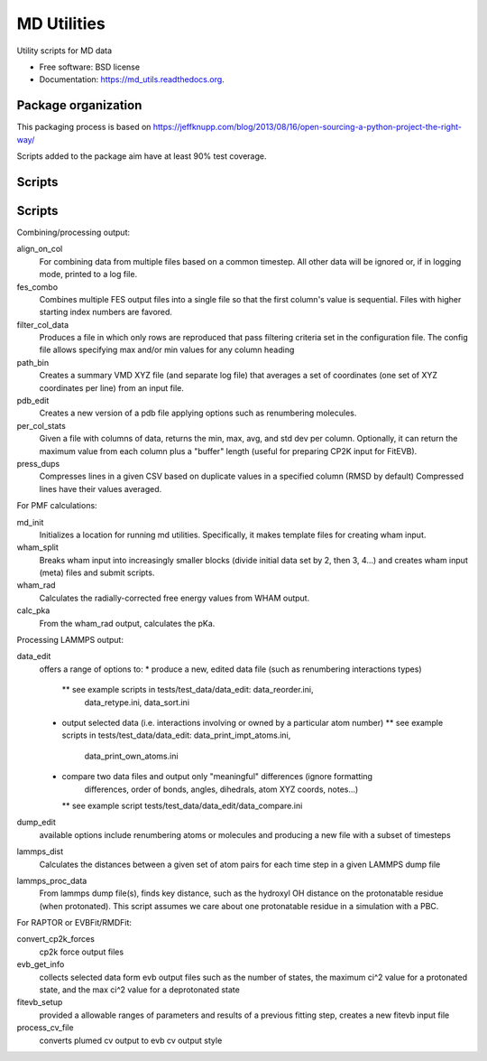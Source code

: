 ============
MD Utilities
============

.. image:: https://img.shields.io/travis/cmayes/md_utils.svg
        :target: https://travis-ci.org/cmayes/md_utils

.. image:: https://img.shields.io/pypi/v/md_utils.svg
        :target: https://pypi.python.org/pypi/md_utils

.. image:: https://coveralls.io/repos/cmayes/md_utils/badge.svg?branch=master&service=github
        :target: https://coveralls.io/github/cmayes/md_utils?branch=master

Utility scripts for MD data

* Free software: BSD license
* Documentation: https://md_utils.readthedocs.org.


Package organization
--------------------

This packaging process is based on https://jeffknupp.com/blog/2013/08/16/open-sourcing-a-python-project-the-right-way/

Scripts added to the package aim have at least 90% test coverage.


Scripts
-------


Scripts
-------

Combining/processing output:

align_on_col
  For combining data from multiple files based on a common timestep. All other data will be ignored or, if in logging
  mode, printed to a log file.

fes_combo
  Combines multiple FES output files into a single file so that the first
  column's value is sequential.  Files with higher starting index numbers
  are favored.

filter_col_data
  Produces a file in which only rows are reproduced that pass filtering criteria set in the configuration file. The
  config file allows specifying max and/or min values for any column heading

path_bin
  Creates a summary VMD XYZ file (and separate log file) that averages a
  set of coordinates (one set of XYZ coordinates per line) from an input file.

pdb_edit
  Creates a new version of a pdb file applying options such as renumbering molecules.

per_col_stats
  Given a file with columns of data, returns the min, max, avg, and std dev per column. Optionally, it can return
  the maximum value from each column plus a "buffer" length (useful for preparing CP2K input for FitEVB).

press_dups
  Compresses lines in a given CSV based on duplicate values in a specified
  column (RMSD by default)  Compressed lines have their values averaged.


For PMF calculations:

md_init
  Initializes a location for running md utilities. Specifically, it makes template files for creating wham input.

wham_split
  Breaks wham input into increasingly smaller blocks (divide initial data set
  by 2, then 3, 4...) and creates wham input (meta) files and submit scripts.

wham_rad
  Calculates the radially-corrected free energy values from WHAM output.

calc_pka
  From the wham_rad output, calculates the pKa.


Processing LAMMPS output:

data_edit
  offers a range of options to: 
  * produce a new, edited data file (such as renumbering interactions types)
    ** see example scripts in tests/test_data/data_edit: data_reorder.ini, 
       data_retype.ini, data_sort.ini
  * output selected data (i.e. interactions involving or owned by a particular atom number)
    ** see example scripts in tests/test_data/data_edit: data_print_impt_atoms.ini, 
       data_print_own_atoms.ini
  * compare two data files and output only "meaningful" differences (ignore formatting
       differences, order of bonds, angles, dihedrals, atom XYZ coords, notes...)
    ** see example script tests/test_data/data_edit/data_compare.ini

dump_edit
  available options include renumbering atoms or molecules and producing a new file with a subset of timesteps

lammps_dist
  Calculates the distances between a given set of atom pairs for each
  time step in a given LAMMPS dump file

lammps_proc_data
  From lammps dump file(s), finds key distance, such as the hydroxyl OH distance on the protonatable residue
  (when protonated). This script assumes we care about one protonatable residue in a simulation with a PBC.


For RAPTOR or EVBFit/RMDFit:

convert_cp2k_forces
  cp2k force output files

evb_get_info
  collects selected data form evb output files such as the number of states, the maximum ci^2 value for a protonated
  state, and the max ci^2 value for a deprotonated state

fitevb_setup
  provided a allowable ranges of parameters and results of a previous fitting step, creates a new fitevb input file

process_cv_file
  converts plumed cv output to evb cv output style

